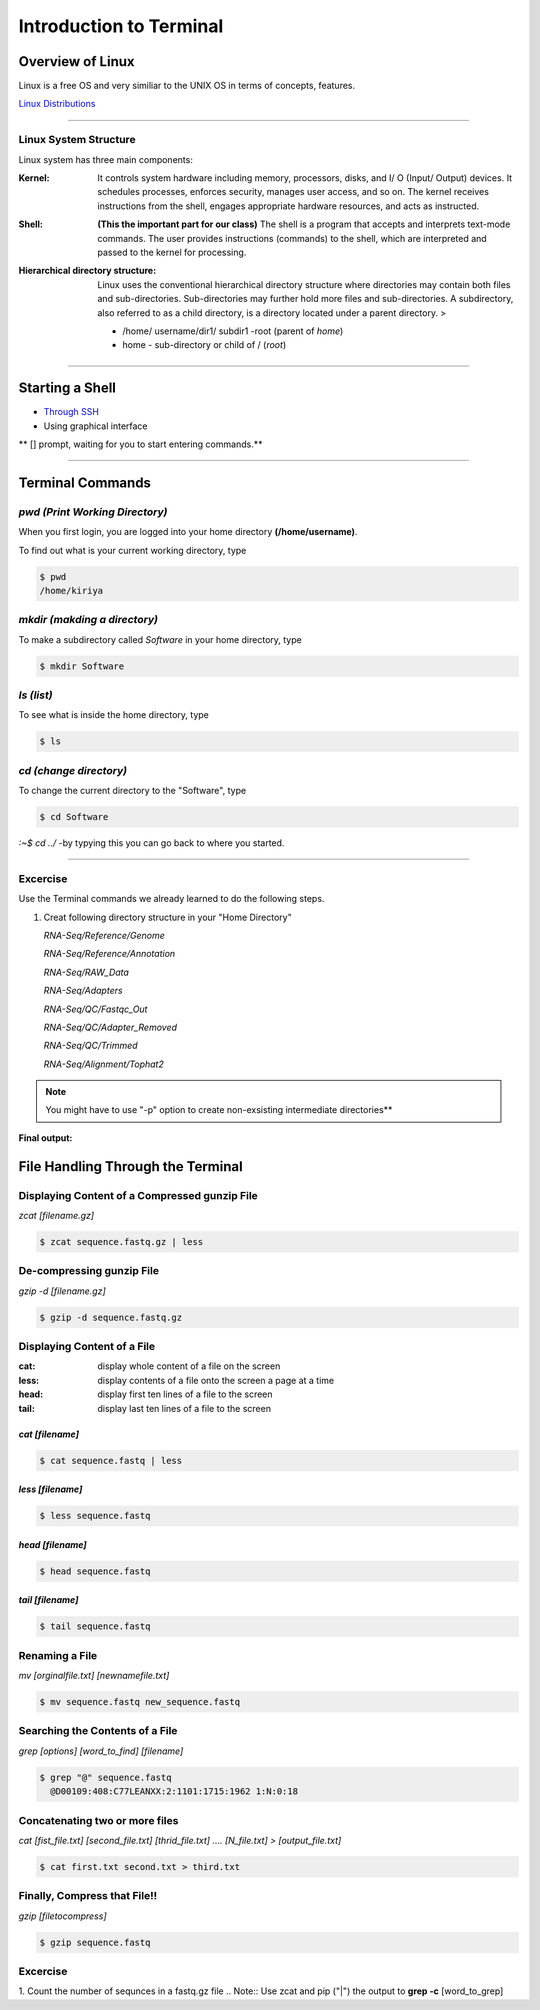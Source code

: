 Introduction to Terminal
=========================

Overview of Linux
------------------

.. highlight:: rest

Linux is a free OS and very similiar to the UNIX OS in terms of
concepts, features.

`Linux Distributions <https://en.wikipedia.org/wiki/Comparison_of_Linux_distributions>`_

--------------

Linux System Structure
~~~~~~~~~~~~~~~~~~~~~~

Linux system has three main components:

:Kernel: It controls system hardware including memory,
   processors, disks, and I/ O (Input/ Output) devices. It schedules
   processes, enforces security, manages user access, and so on. The
   kernel receives instructions from the shell, engages appropriate
   hardware resources, and acts as instructed.

:Shell: **(This the important part for our class)** The shell is
   a program that accepts and interprets text-mode commands. The user
   provides instructions (commands) to the shell, which are interpreted
   and passed to the kernel for processing.

:Hierarchical directory structure: Linux uses the conventional
   hierarchical directory structure where directories may contain both
   files and sub-directories. Sub-directories may further hold more
   files and sub-directories. A subdirectory, also referred to as a
   child directory, is a directory located under a parent directory. >

   .. image:: images/LSS.png

   - /home/ username/dir1/ subdir1   -root (parent of *home*) 
   - home - sub-directory or child of / (*root*)



--------------

Starting a Shell
----------------

-  `Through
   SSH <https://pods.iplantcollaborative.org/wiki/display/atmman/Logging+In+to+an+Instance>`__
-  Using graphical interface



\*\* [] prompt, waiting for you to start entering commands.\*\*

--------------

Terminal Commands
-----------------

*pwd (Print Working Directory)*
~~~~~~~~~~~~~~~~~~~~~~~~~~~~~~~~~~~~~~~~~

When you first login, you are logged into your home directory
**(/home/username)**.

To find out what is your current working directory, type

.. code-block:: bash

   $ pwd
   /home/kiriya


*mkdir (makding a directory)*
~~~~~~~~~~~~~~~~~~~~~~~~~~~~~~~~~~~~~~~

To make a subdirectory called *Software* in your home directory, type

.. code-block:: bash

   $ mkdir Software



*ls (list)* 
~~~~~~~~~~~~~~~~~~~~~

To see what is inside the home directory, type

.. code-block:: bash
   
   $ ls



*cd (change directory)* 
~~~~~~~~~~~~~~~~~~~~~~~~~~~~~~~~~

To change the current directory to the "Software", type

.. code-block:: bash

   $ cd Software 



*:~$ cd ../* -by typying this you can go back to where you started.

--------------

Excercise
~~~~~~~~~~~~

Use the Terminal commands we already learned to do the following steps.

1. Creat following directory structure in your "Home Directory"

   *RNA-Seq/Reference/Genome*

   *RNA-Seq/Reference/Annotation*

   *RNA-Seq/RAW\_Data*

   *RNA-Seq/Adapters*

   *RNA-Seq/QC/Fastqc\_Out*

   *RNA-Seq/QC/Adapter\_Removed*

   *RNA-Seq/QC/Trimmed*

   *RNA-Seq/Alignment/Tophat2*

.. Note:: You might have to use "-p" option to create non-exsisting intermediate directories**

**Final output:**

.. image:: images/TR1.png


File Handling Through the Terminal
-----------------------------------

Displaying Content of a Compressed gunzip File
~~~~~~~~~~~~~~~~~~~~~~~~~~~~~~~~~~~~~~~~~~~~~~

*zcat [filename.gz]*

.. code-block:: bash
   
   $ zcat sequence.fastq.gz | less



De-compressing gunzip File
~~~~~~~~~~~~~~~~~~~~~~~~~~

*gzip -d [filename.gz]* 

.. code-block:: bash
   
   $ gzip -d sequence.fastq.gz




Displaying Content of a File
~~~~~~~~~~~~~~~~~~~~~~~~~~~~

:cat: display whole content of a file on the screen
:less: display contents of a file onto the screen a page at a time
:head: display first ten lines of a file to the screen
:tail: display last ten lines of a file to the screen

*cat [filename]* 
^^^^^^^^^^^^^^^^^

.. code-block:: bash
   
   $ cat sequence.fastq | less




*less [filename]*
^^^^^^^^^^^^^^^^^^^

.. code-block:: bash
   
   $ less sequence.fastq



*head [filename]*
^^^^^^^^^^^^^^^^^^

.. code-block:: bash
   
   $ head sequence.fastq



*tail [filename]*
^^^^^^^^^^^^^^^^^

.. code-block:: bash
   
   $ tail sequence.fastq



Renaming a File
~~~~~~~~~~~~~~~

*mv [orginalfile.txt] [newnamefile.txt]*

.. code-block:: bash
   
   $ mv sequence.fastq new_sequence.fastq




Searching the Contents of a File
~~~~~~~~~~~~~~~~~~~~~~~~~~~~~~~~

*grep [options] [word\_to\_find] [filename]*

.. code-block:: bash
   
   $ grep "@" sequence.fastq
     @D00109:408:C77LEANXX:2:1101:1715:1962 1:N:0:18





Concatenating two or more files
~~~~~~~~~~~~~~~~~~~~~~~~~~~~~~~

*cat [fist\_file.txt] [second\_file.txt] [thrid\_file.txt] .... [N\_file.txt] > [output\_file.txt]*

.. code-block:: bash
   
   $ cat first.txt second.txt > third.txt




Finally, Compress that File!!
~~~~~~~~~~~~~~~~~~~~~~~~~~~~~

*gzip [filetocompress]*

.. code-block:: bash
   
   $ gzip sequence.fastq

Excercise
~~~~~~~~~~

1. Count the number of sequnces in a fastq.gz file
.. Note:: Use zcat and pip ("\|") the output to **grep -c** [word\_to\_grep]
